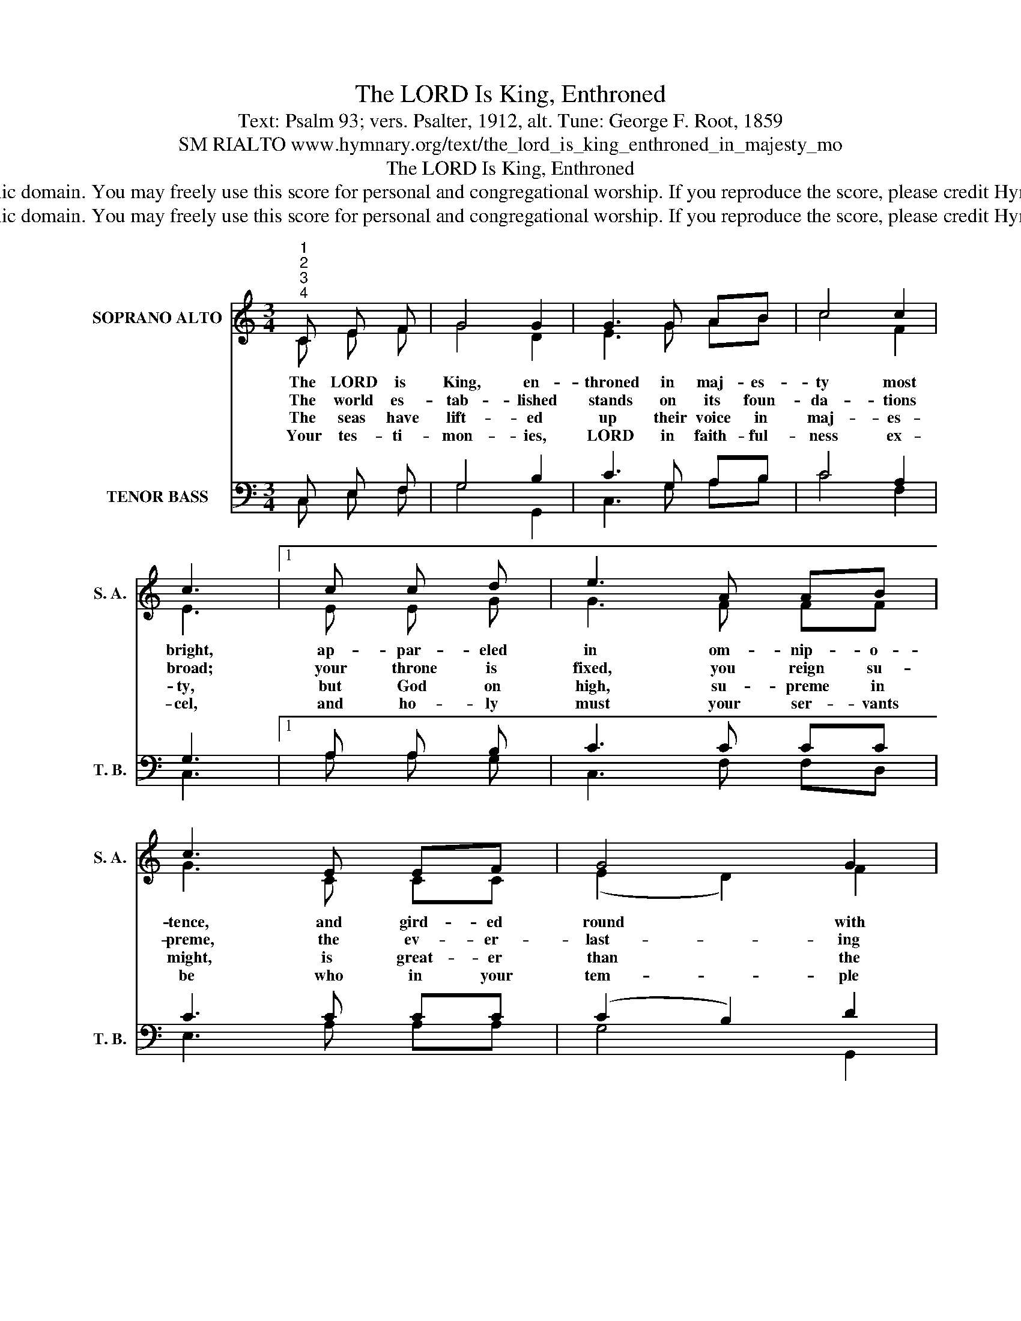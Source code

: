 X:1
T:The LORD Is King, Enthroned
T:Text: Psalm 93; vers. Psalter, 1912, alt. Tune: George F. Root, 1859
T:SM RIALTO www.hymnary.org/text/the_lord_is_king_enthroned_in_majesty_mo
T:The LORD Is King, Enthroned
T:This hymn is in the public domain. You may freely use this score for personal and congregational worship. If you reproduce the score, please credit Hymnary.org as the source. 
T:This hymn is in the public domain. You may freely use this score for personal and congregational worship. If you reproduce the score, please credit Hymnary.org as the source. 
Z:This hymn is in the public domain. You may freely use this score for personal and congregational worship. If you reproduce the score, please credit Hymnary.org as the source.
%%score ( 1 2 ) ( 3 4 )
L:1/8
M:3/4
K:C
V:1 treble nm="SOPRANO ALTO" snm="S. A."
V:2 treble 
V:3 bass nm="TENOR BASS" snm="T. B."
V:4 bass 
V:1
"^1""^2""^3""^4" C E F | G4 G2 | G3 G AB | c4 c2 | c3 |1 c c d | e3 A AB | c3 E EF | G4 G2 | %9
w: The LORD is|King, en-|throned in maj- es-|ty most|bright,|ap- par- eled|in om- nip- o-|tence, and gird- ed|round with|
w: The world es-|tab- lished|stands on its foun-|da- tions|broad;|your throne is|fixed, you reign su-|preme, the ev- er-|last- ing|
w: The seas have|lift- ed|up their voice in|maj- es-|ty,|but God on|high, su- preme in|might, is great- er|than the|
w: Your tes- ti-|mon- ies,|LORD in faith- ful-|ness ex-|cel,|and ho- ly|must your ser- vants|be who in your|tem- ple|
 G3 x3 |] %10
w: might.|
w: God.|
w: sea.|
w: dwell.|
V:2
 C E F | G4 D2 | E3 G AB | c4 F2 | E3 |1 E E G | G3 F FF | G3 C CC | (E2 D2) F2 | E3 x3 |] %10
V:3
 C, E, F, | G,4 B,2 | C3 G, A,B, | C4 A,2 | G,3 |1 A, A, B, | C3 C CC | C3 C CC | (C2 B,2) D2 | %9
 C3 x3 |] %10
V:4
 C, E, F, | G,4 G,,2 | C,3 G, A,B, | C4 F,2 | C,3 |1 A, A, G, | C,3 F, F,D, | E,3 A, A,A, | %8
 G,4 G,,2 | C,3 x3 |] %10


